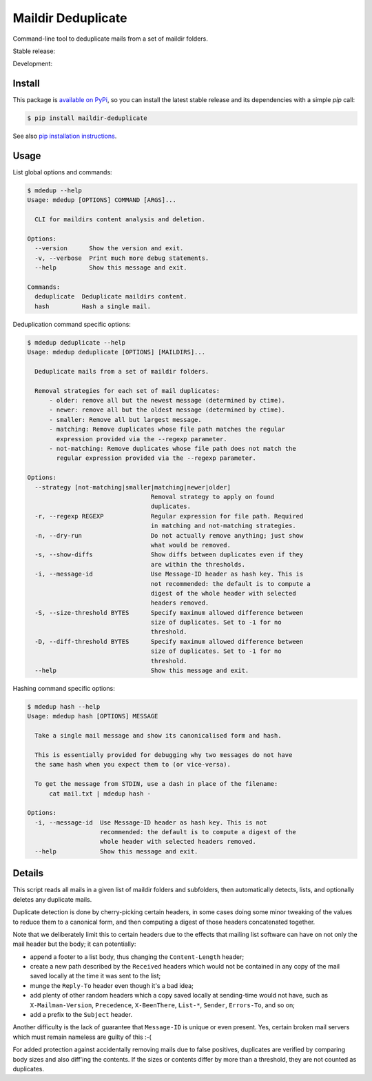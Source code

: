 Maildir Deduplicate
===================

Command-line tool to deduplicate mails from a set of maildir folders.

Stable release: |release| |versions| |license| |dependencies|

Development: |build| |docs| |coverage| |quality|

.. |release| image:: https://img.shields.io/pypi/v/maildir-deduplicate.svg
    :target: https://pypi.python.org/pypi/maildir-deduplicate
    :alt: Last release
.. |versions| image:: https://img.shields.io/pypi/pyversions/maildir-deduplicate.svg
    :target: https://pypi.python.org/pypi/maildir-deduplicate
    :alt: Python versions
.. |license| image:: https://img.shields.io/pypi/l/maildir-deduplicate.svg
    :target: https://www.gnu.org/licenses/gpl-2.0.html
    :alt: Software license
.. |dependencies| image:: https://img.shields.io/requires/github/kdeldycke/maildir-deduplicate/master.svg
    :target: https://requires.io/github/kdeldycke/maildir-deduplicate/requirements/?branch=master
    :alt: Requirements freshness
.. |build| image:: https://img.shields.io/travis/kdeldycke/maildir-deduplicate/develop.svg
    :target: https://travis-ci.org/kdeldycke/maildir-deduplicate
    :alt: Unit-tests status
.. |docs| image:: https://readthedocs.org/projects/maildir-deduplicate/badge/?version=develop
    :target: http://maildir-deduplicate.readthedocs.io/en/develop/
    :alt: Documentation Status
.. |coverage| image:: https://codecov.io/github/kdeldycke/maildir-deduplicate/coverage.svg?branch=develop
    :target: https://codecov.io/github/kdeldycke/maildir-deduplicate?branch=develop
    :alt: Coverage Status
.. |quality| image:: https://scrutinizer-ci.com/g/kdeldycke/maildir-deduplicate/badges/quality-score.png?b=develop
    :target: https://scrutinizer-ci.com/g/kdeldycke/maildir-deduplicate/?branch=develop
    :alt: Code Quality


Install
-------

This package is `available on PyPi
<https://pypi.python.org/pypi/maildir-deduplicate>`_, so you can install the
latest stable release and its dependencies with a simple `pip` call:

.. code-block:: bash

    $ pip install maildir-deduplicate

See also `pip installation instructions
<https://pip.pypa.io/en/stable/installing/>`_.


Usage
-----

List global options and commands:

.. code-block:: bash

    $ mdedup --help
    Usage: mdedup [OPTIONS] COMMAND [ARGS]...

      CLI for maildirs content analysis and deletion.

    Options:
      --version      Show the version and exit.
      -v, --verbose  Print much more debug statements.
      --help         Show this message and exit.

    Commands:
      deduplicate  Deduplicate maildirs content.
      hash         Hash a single mail.


Deduplication command specific options:

.. code-block:: bash

    $ mdedup deduplicate --help
    Usage: mdedup deduplicate [OPTIONS] [MAILDIRS]...

      Deduplicate mails from a set of maildir folders.

      Removal strategies for each set of mail duplicates:
          - older: remove all but the newest message (determined by ctime).
          - newer: remove all but the oldest message (determined by ctime).
          - smaller: Remove all but largest message.
          - matching: Remove duplicates whose file path matches the regular
            expression provided via the --regexp parameter.
          - not-matching: Remove duplicates whose file path does not match the
            regular expression provided via the --regexp parameter.

    Options:
      --strategy [not-matching|smaller|matching|newer|older]
                                      Removal strategy to apply on found
                                      duplicates.
      -r, --regexp REGEXP             Regular expression for file path. Required
                                      in matching and not-matching strategies.
      -n, --dry-run                   Do not actually remove anything; just show
                                      what would be removed.
      -s, --show-diffs                Show diffs between duplicates even if they
                                      are within the thresholds.
      -i, --message-id                Use Message-ID header as hash key. This is
                                      not recommended: the default is to compute a
                                      digest of the whole header with selected
                                      headers removed.
      -S, --size-threshold BYTES      Specify maximum allowed difference between
                                      size of duplicates. Set to -1 for no
                                      threshold.
      -D, --diff-threshold BYTES      Specify maximum allowed difference between
                                      size of duplicates. Set to -1 for no
                                      threshold.
      --help                          Show this message and exit.


Hashing command specific options:

.. code-block:: bash

    $ mdedup hash --help
    Usage: mdedup hash [OPTIONS] MESSAGE

      Take a single mail message and show its canonicalised form and hash.

      This is essentially provided for debugging why two messages do not have
      the same hash when you expect them to (or vice-versa).

      To get the message from STDIN, use a dash in place of the filename:
          cat mail.txt | mdedup hash -

    Options:
      -i, --message-id  Use Message-ID header as hash key. This is not
                        recommended: the default is to compute a digest of the
                        whole header with selected headers removed.
      --help            Show this message and exit.


Details
-------

This script reads all mails in a given list of maildir folders and subfolders,
then automatically detects, lists, and optionally deletes any duplicate mails.

Duplicate detection is done by cherry-picking certain headers, in some cases
doing some minor tweaking of the values to reduce them to a canonical form, and
then computing a digest of those headers concatenated together.

Note that we deliberately limit this to certain headers due to the effects that
mailing list software can have on not only the mail header but the body; it can
potentially:

* append a footer to a list body, thus changing the ``Content-Length`` header;

* create a new path described by the ``Received`` headers which would not be
  contained in any copy of the mail saved locally at the time it was sent to
  the list;

* munge the ``Reply-To`` header even though it's a bad idea;

* add plenty of other random headers which a copy saved locally at sending-time
  would not have, such as ``X-Mailman-Version``, ``Precedence``,
  ``X-BeenThere``, ``List-*``, ``Sender``, ``Errors-To``, and so on;

* add a prefix to the ``Subject`` header.

Another difficulty is the lack of guarantee that ``Message-ID`` is unique or
even present.  Yes, certain broken mail servers which must remain nameless are
guilty of this :-(

For added protection against accidentally removing mails due to false
positives, duplicates are verified by comparing body sizes and also diff'ing
the contents.  If the sizes or contents differ by more than a threshold, they
are not counted as duplicates.

